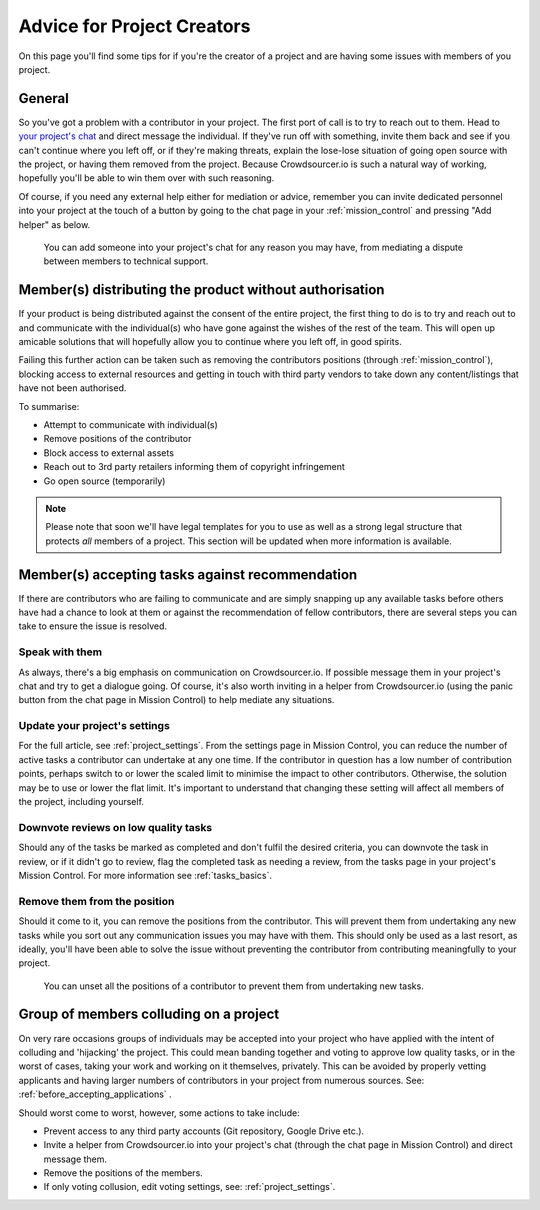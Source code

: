 .. _for-creators:

Advice for Project Creators
============================

On this page you'll find some tips for if you're the creator of a project and are having some issues with members of you project.

General
---------

So you've got a problem with a contributor in your project. The first port of call is to try to reach out to them. Head to `your project's chat <https://chat.crowdsourcer.io>`_ and direct message the individual. If they've run off with something, invite them back and see if you can't continue where you left off, or if they're making threats, explain the lose-lose situation of going open source with the project, or having them removed from the project. Because Crowdsourcer.io is such a natural way of working, hopefully you'll be able to win them over with such reasoning.

Of course, if you need any external help either for mediation or advice, remember you can invite dedicated personnel into your project at the touch of a button by going to the chat page in your :ref:`mission_control` and pressing "Add helper" as below.

.. figure:: panic_button.png
   :scale: 50 %
   :alt: An image of the panic button
   
   You can add someone into your project's chat for any reason you may have, from mediating a dispute between members to technical support.

Member(s) distributing the product without authorisation
---------------------------------------------------------

If your product is being distributed against the consent of the entire project, the first thing to do is to try and reach out to and communicate with the individual(s) who have gone against the wishes of the rest of the team. This will open up amicable solutions that will hopefully allow you to continue where you left off, in good spirits.

Failing this further action can be taken such as removing the contributors positions (through :ref:`mission_control`), blocking access to external resources and getting in touch with third party vendors to take down any content/listings that have not been authorised.

To summarise:

- Attempt to communicate with individual(s)
- Remove positions of the contributor
- Block access to external assets
- Reach out to 3rd party retailers informing them of copyright infringement
- Go open source (temporarily)

.. note:: Please note that soon we'll have legal templates for you to use as well as a strong legal structure that protects *all* members of a project. This section will be updated when more information is available.

Member(s) accepting tasks against recommendation
---------------------------------------------------------

If there are contributors who are failing to communicate and are simply snapping up any available tasks before others have had a chance to look at them or against the recommendation of fellow contributors, there are several steps you can take to ensure the issue is resolved.

Speak with them
_________________

As always, there's a big emphasis on communication on Crowdsourcer.io. If possible message them in your project's chat and try to get a dialogue going. Of course, it's also worth inviting in a helper from Crowdsourcer.io (using the panic button from the chat page in Mission Control) to help mediate any situations.

Update your project's settings
________________________________

For the full article, see :ref:`project_settings`. From the settings page in Mission Control, you can reduce the number of active tasks a contributor can undertake at any one time. If the contributor in question has a low number of contribution points, perhaps switch to or lower the scaled limit to minimise the impact to other contributors. Otherwise, the solution may be to use or lower the flat limit. It's important to understand that changing these setting will affect all members of the project, including yourself.


Downvote reviews on low quality tasks
_______________________________________

Should any of the tasks be marked as completed and don't fulfil the desired criteria, you can downvote the task in review, or if it didn't go to review, flag the completed task as needing a review, from the tasks page in your project's Mission Control. For more information see :ref:`tasks_basics`.

Remove them from the position
______________________________

Should it come to it, you can remove the positions from the contributor. This will prevent them from undertaking any new tasks while you sort out any communication issues you may have with them. This should only be used as a last resort, as ideally, you'll have been able to solve the issue without preventing the contributor from contributing meaningfully to your project.

.. figure:: set_positions.png
   :scale: 50 %
   :alt: How to set positions on a contributor
   
   You can unset all the positions of a contributor to prevent them from undertaking new tasks.

Group of members colluding on a project
---------------------------------------------------------

On very rare occasions groups of individuals may be accepted into your project who have applied with the intent of colluding and 'hijacking' the project. This could mean banding together and voting to approve low quality tasks, or in the worst of cases, taking your work and working on it themselves, privately. This can be avoided by properly vetting applicants and having larger numbers of contributors in your project from numerous sources. See: :ref:`before_accepting_applications` .

Should worst come to worst, however, some actions to take include:

- Prevent access to any third party accounts (Git repository, Google Drive etc.).
- Invite a helper from Crowdsourcer.io into your project's chat (through the chat page in Mission Control) and direct message them.
- Remove the positions of the members.
- If only voting collusion, edit voting settings, see: :ref:`project_settings`.